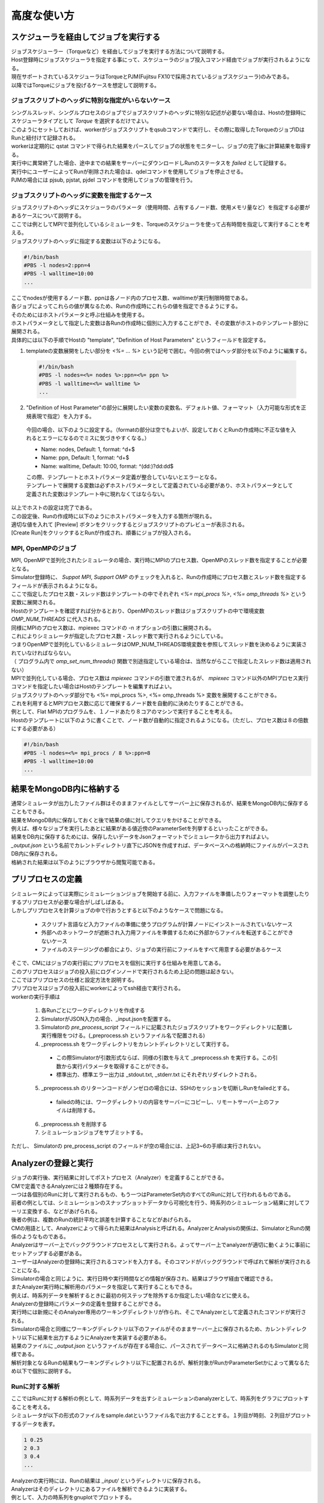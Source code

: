 ==========================================
高度な使い方
==========================================

スケジューラを経由してジョブを実行する
==========================================

| ジョブスケジューラー（Torqueなど）を経由してジョブを実行する方法について説明する。
| Host登録時にジョブスケジューラを指定する事にって、スケジューラのジョブ投入コマンド経由でジョブが実行されるようになる。
| 現在サポートされているスケジューラはTorqueとPJM(Fujitsu FX10で採用されているジョブスケジューラ)のみである。
| 以降ではTorqueにジョブを投げるケースを想定して説明する。

ジョブスクリプトのヘッダに特別な指定がいらないケース
----------------------------------------------

| シングルスレッド、シングルプロセスのジョブでジョブスクリプトのヘッダに特別な記述が必要ない場合は、Hostの登録時にスケジューラタイプとして *Torque* を選択するだけでよい。
| このようにセットしておけば、workerがジョブスクリプトをqsubコマンドで実行し、その際に取得したTorqueのジョブIDはRunと紐付けて記録される。
| workerは定期的に qstat コマンドで得られた結果をパースしてジョブの状態をモニターし、ジョブの完了後に計算結果を取得する。
| 実行中に異常終了した場合、途中までの結果をサーバーにダウンロードしRunのステータスを *failed* として記録する。
| 実行中にユーザーによってRunが削除された場合は、qdelコマンドを使用してジョブを停止させる。

| PJMの場合には pjsub, pjstat, pjdel コマンドを使用してジョブの管理を行う。

ジョブスクリプトのヘッダに変数を指定するケース
----------------------------------------------

| ジョブスクリプトのヘッダにスケジューラのパラメータ（使用時間、占有するノード数、使用メモリ量など）を指定する必要があるケースについて説明する。
| ここでは例としてMPIで並列化しているシミュレータを、Torqueのスケジューラを使って占有時間を指定して実行することを考える。

| ジョブスクリプトのヘッダに指定する変数は以下のようになる。
.. code-block:: sh

  #!/bin/bash
  #PBS -l nodes=2:ppn=4
  #PBS -l walltime=10:00
  ...

| ここでnodesが使用するノード数、ppnは各ノード内のプロセス数、walltimeが実行制限時間である。
| 各ジョブによってこれらの値が異なるため、Runの作成時にこれらの値を指定できるようにする。

| そのためにはホストパラメータと呼ぶ仕組みを使用する。
| ホストパラメータとして指定した変数は各Runの作成時に個別に入力することができ、その変数がホストのテンプレート部分に展開される。

| 具体的には以下の手順でHostの "template", "Definition of Host Parameters" というフィールドを設定する。
1. templateの変数展開をしたい部分を *<%= ... %>* という記号で囲む。今回の例ではヘッダ部分を以下のように編集する。
  .. code-block:: sh

    #!/bin/bash
    #PBS -l nodes=<%= nodes %>:ppn=<%= ppn %>
    #PBS -l walltime=<%= walltime %>
    ...

2. "Definition of Host Parameter"の部分に展開したい変数の変数名、デフォルト値、フォーマット（入力可能な形式を正規表現で指定）を入力する。
  今回の場合、以下のように設定する。（formatの部分は空でもよいが、設定しておくとRunの作成時に不正な値を入れるとエラーになるのでミスに気づきやすくなる。）

  * Name: nodes,    Default: 1, format: ^\d+$
  * Name: ppn,      Default: 1, format: ^\d+$
  * Name: walltime, Default: 10:00, format: ^(\d\d:)?\d\d:\d\d$

  .. image:: images/edit_host_template.png
    :width: 50%
    :align: center

  | この際、テンプレートとホストパラメータ定義が整合していないとエラーとなる。
  | テンプレートで展開する変数は必ずホストパラメータとして定義されている必要があり、ホストパラメータとして定義された変数はテンプレート中に現れなくてはならない。

| 以上でホストの設定は完了である。
| この設定後、Runの作成時に以下のようにホストパラメータを入力する箇所が現れる。
| 適切な値を入れて [Preview] ボタンをクリックするとジョブスクリプトのプレビューが表示される。
| [Create Run]をクリックするとRunが作成され、順番にジョブが投入される。

.. image:: images/new_run_with_host_params.png
  :width: 30%
  :align: center

MPI, OpenMPのジョブ
-------------------------------------------------------------

| MPI, OpenMPで並列化されたシミュレータの場合、実行時にMPIのプロセス数、OpenMPのスレッド数を指定することが必要となる。
| Simulator登録時に、 *Suppot MPI*, *Support OMP* のチェックを入れると、Runの作成時にプロセス数とスレッド数を指定するフィールドが表示されるようになる。

.. image:: images/new_run_mpi_omp_support.png
  :width: 30%
  :align: center

| ここで指定したプロセス数・スレッド数はテンプレートの中でそれぞれ *<%= mpi_procs %>*, *<%= omp_threads %>* という変数に展開される。
| Hostのテンプレートを確認すれば分かるとおり、OpenMPのスレッド数はジョブスクリプトの中で環境変数 *OMP_NUM_THREADS* に代入される。
| 同様にMPIのプロセス数は、mpiexec コマンドの -n オプションの引数に展開される。
| これによりシミュレータが指定したプロセス数・スレッド数で実行されるようにしている。

| つまりOpenMPで並列化しているシミュレータはOMP_NUM_THREADS環境変数を参照してスレッド数を決めるように実装されていなければならない。
| （ プログラム内で *omp_set_num_threads()* 関数で別途指定している場合は、当然ながらここで指定したスレッド数は適用されない）

| MPIで並列化している場合、プロセス数は *mpiexec* コマンドの引数で渡されるが、 *mpiexec* コマンド以外のMPIプロセス実行コマンドを指定したい場合はHostのテンプレートを編集すればよい。

| ジョブスクリプトのヘッダ部分でも <%= mpi_procs %>, <%= omp_threads %> 変数を展開することができる。
| これを利用するとMPIプロセス数に応じて確保するノード数を自動的に決めたりすることができる。
| 例として、Flat MPIのプログラムを、１ノードあたり８コアのマシンで実行することを考える。
| Hostのテンプレートに以下のように書くことで、ノード数が自動的に指定されるようになる。（ただし、プロセス数は８の倍数にする必要がある）

.. code-block:: sh

  #!/bin/bash
  #PBS -l nodes=<%= mpi_procs / 8 %>:ppn=8
  #PBS -l walltime=10:00
  ...

結果をMongoDB内に格納する
==============================================

| 通常シミュレータが出力したファイル群はそのままファイルとしてサーバー上に保存されるが、結果をMongoDB内に保存することもできる。
| 結果をMongoDB内に保存しておくと後で結果の値に対してクエリをかけることができる。
| 例えば、様々なジョブを実行したあとに結果がある値近傍のParameterSetを列挙するといったことができる。

| 結果をDB内に保存するためには、保存したいデータをJsonフォーマットでシミュレータから出力すればよい。
| `_output.json` という名前でカレントディレクトリ直下にJSONを作成すれば、データベースへの格納時にファイルがパースされDB内に保存される。

| 格納された結果は以下のようにブラウザから閲覧可能である。

.. image:: images/run_results.png
  :width: 40%
  :align: center

プリプロセスの定義
==============================================

| シミュレータによっては実際にシミュレーションジョブを開始する前に、入力ファイルを準備したりフォーマットを調整したりするプリプロセスが必要な場合がしばしばある。
| しかしプリプロセスを計算ジョブの中で行おうとすると以下のようなケースで問題になる。

  * スクリプト言語など入力ファイルの準備に使うプログラムが計算ノードにインストールされていないケース
  * 外部へのネットワークが遮断され入力用ファイルを準備するために外部からファイルを転送することができないケース
  * ファイルのステージングの都合により、ジョブの実行前にファイルをすべて用意する必要があるケース

| そこで、CMにはジョブの実行前にプリプロセスを個別に実行する仕組みを用意してある。
| このプリプロセスはジョブの投入前にログインノードで実行されるため上記の問題は起きない。
| ここではプリプロセスの仕様と設定方法を説明する。

| プリプロセスはジョブの投入前にworkerによってssh経由で実行される。
| workerの実行手順は

  1. 各Runごとにワークディレクトリを作成する
  2. SimulatorがJSON入力の場合、_input.jsonを配置する。
  3. Simulatorの *pre_process_script* フィールドに記載されたジョブスクリプトをワークディレクトリに配置し実行権限をつける。(_preprocess.sh というファイル名で配置される)
  4. _preprocess.sh をワークディレクトリをカレントディレクトリとして実行する。
    * この際Simulatorが引数形式ならば、同様の引数を与えて _preprocess.sh を実行する。この引数から実行パラメータを取得することができる。
    * 標準出力、標準エラー出力は _stdout.txt, _stderr.txt にそれぞれリダイレクトされる。
  5. _preprocess.sh のリターンコードがノンゼロの場合には、SSHのセッションを切断しRunをfailedとする。
    * failedの時には、ワークディレクトリの内容をサーバーにコピーし、リモートサーバー上のファイルは削除する。
  6. _preprocess.sh を削除する
  7. シミュレーションジョブをサブミットする。

| ただし、 Simulatorの pre_process_script のフィールドが空の場合には、上記3~6の手順は実行されない。

Analyzerの登録と実行
==============================================

| ジョブの実行後、実行結果に対してポストプロセス（Analyzer）を定義することができる。
| CMで定義できるAnalyzerには２種類存在する。
| 一つは各個別のRunに対して実行されるもの、もう一つはParameterSet内のすべてのRunに対して行われるものである。
| 前者の例としては、シミュレーションのスナップショットデータから可視化を行う、時系列のシミュレーション結果に対してフーリエ変換する、などがあげられる。
| 後者の例は、複数のRunの統計平均と誤差を計算することなどがあげられる。
| CMの用語として、Analyzerによって得られた結果はAnalysisと呼ばれる。AnalyzerとAnalysisの関係は、SimulatorとRunの関係のようなものである。

| Analyzerはサーバー上でバックグラウンドプロセスとして実行される。よってサーバー上でanalyzerが適切に動くように事前にセットアップする必要がある。
| ユーザーはAnalyzerの登録時に実行されるコマンドを入力する。そのコマンドがバックグラウンドで呼ばれて解析が実行されることになる。
| Simulatorの場合と同じように、実行日時や実行時間などの情報が保存され、結果はブラウザ経由で確認できる。

| またAnalyzer実行時に解析用のパラメータを指定して実行することもできる。
| 例えば、時系列データを解析するときに最初の何ステップを除外するか指定したい場合などに使える。
| Analyzerの登録時にパラメータの定義を登録することができる。

| 実行時には新規にそのAnalyzer専用のワーキングディレクトリが作られ、そこでAnalyzerとして定義されたコマンドが実行される。
| Simulatorの場合と同様にワーキングディレクトリ以下のファイルがそのままサーバー上に保存されるため、カレントディレクトリ以下に結果を出力するようにAnalyzerを実装する必要がある。
| 結果のファイルに `_output.json` というファイルが存在する場合に、パースされてデータベースに格納されるのもSimulatorと同様である。

| 解析対象となるRunの結果もワーキングディレクトリ以下に配置されるが、解析対象がRunかParameterSetかによって異なるため以下で個別に説明する。

Runに対する解析
----------------------------------------------

| ここではRunに対する解析の例として、時系列データを出すシミュレーションのanalyzerとして、時系列をグラフにプロットすることを考える。
| シミュレータが以下の形式のファイルをsample.datというファイル名で出力することとする。１列目が時刻、２列目がプロットするデータを表す。

.. code-block:: txt

  1 0.25
  2 0.3
  3 0.4
  ...

| Analyzerの実行時には、Runの結果は *_input/* というディレクトリに保存される。
| Analyzerはそのディレクトリにあるファイルを解析できるように実装する。

| 例として、入力の時系列をgnuplotでプロットする。
| 次に示すようなgnuplot入力ファイルを作成し、どこかのパス（例として ~/path/to/plotfile.pltというパスにする）に保存する。

.. code-block:: txt

  set term postscript eps
  set output "sample.eps"
  plot "_input/time_series.dat" w l

| これでAnalyzerの準備ができたので、CMに登録する
| Simulatorの画面を開き、[About]タブをクリックするとAnalyzerを新規登録するためのリンク[New Analyzer]が表示される。
| そのリンクをクリックすると下図のような登録画面が現れる。

.. image:: images/new_analyzer.png
  :width: 30%
  :align: center

| このページの入力フィールドにAnalyzerの情報を登録する。入力する項目は以下の通り。

============================= ======================================================================
フィールド                     説明
============================= ======================================================================
Name                          CMの中で使われるAnalyzerの名前。任意の名前を指定できる。各Simulator内で一意でなくてはならない。
Type                          Runに対する解析(on_run)、ParameterSetに対する解析(on_parameter_set)のどちらかから選ぶ
Definition of Parameters      解析時に指定するパラメータがあれば登録する。空でもよい。
Command                       実行するコマンド
Auto Run                      Runの終了後に解析が自動実行されるか指定する。
Description                   Analyzerに対する説明。入力は任意。
============================= ======================================================================

| ここでは、Nameを"plot_timeseries"、Typeをon_run、Definition of Parametersは空のまま、Auto Runはnoを指定する。
| コマンドには以下を入力する。

.. code-block:: sh

  gnuplot ~/path/to/plotfile.plt

| このようにAnalyzerを登録するとRunの実行後に"plot_timeseries"というAnalyzerを選択して実行できるようになる。
| 解析の結果は、runの結果同様にブラウザ上で閲覧することができる。

| Auto Runのフラグは yes, no, first_run_onlyから選択できる。
| 各項目の説明は以下の通り。

    - yes: 各Runが正常終了した場合に自動で解析が実行される。
    - no : 自動で実行されない。
    - first_run_only: 各ParameterSet内で最初に正常終了したRunに対してのみ自動実行される。データの可視化など、一つのRunに対してのみ実行したい解析処理に対して使用できる。

| 今回のサンプルでは示されていないが、パラメータを受け付けるAnalyzerの場合には `_input.json` というファイル内に解析のパラメータが記入される。
| Runに対する解析の場合、 `_input.json` のフォーマットは以下の通りである。
| "analysis_parameters", "simulation_parameters", "result" はそれぞれ解析パラメータ、シミュレーションパラメータ、Runの結果を表す。

.. code-block:: json

  {
   "analysis_parameters": {
     "x": 0.1,
     "y": 2
   },
   "simulation_parameters": {
     "L": 32,
     "T": 0.5
   },
   "result": {
     "magnetization": 0.5,
     "energy": 24.5,
     "another_analysis": {
         "maximum_energy": 28.1
     }
   }
  }

ParameterSetに対する解析
----------------------------------------------

| ParameterSetに対する解析もRunに対する解析とほぼ同様である。
| ただし、_input/ディレクトリに保存される形式と `_input.json` の形式が異なる。

| `_input/` ディレクトリ内のファイルの構成は以下の通り

.. code-block:: txt

  _input/
    #{run_id1}/
      xxx.txt
      yyy.txt       # run_id1 の結果ファイル
    #{run_id2}/
      xxx.txt
      yyy.txt
   .....

| `_input.json` の形式は以下の通り

.. code-block:: json

  {
   "analysis_parameters": {
     "x": 0.1,
     "y": 2
   },
   "simulation_parameters": {
     "L": 32,
     "T": 0.5
   },
   "result": {
     "run_id1": {
       "magnetization": 0.5,
       "energy": 24.5,
       "analysis1": {
           "maximum_energy": 28.1
       }
     },
     "run_id2": {
       "magnetization": 0.32,
       "energy": 25.1,
       "analysis1": {
           "maximum_energy": 27.9
       }
     },
     "run_id3": {
       "magnetization": 0.2,
       "energy": 20.7,
       "analysis1": {
           "maximum_energy": 26.8
       }
     }
   }
  }

| ParaemterSetに対する解析の場合、Auto Runのフラグはyes, noの２択から選択可能である。
| yesの場合、ParameterSet内のすべてのRunが :finished または :failed になったときに自動実行される。
